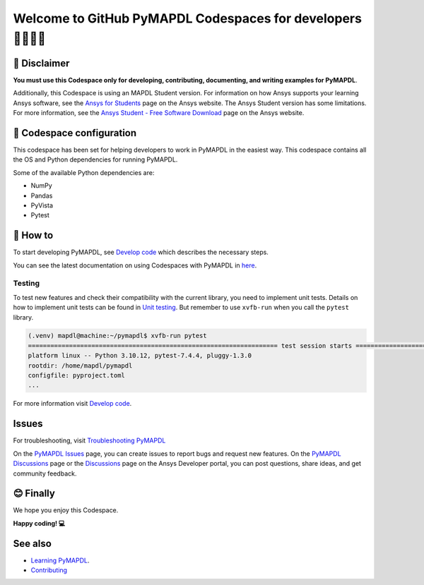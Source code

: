 ============================================================
Welcome to GitHub PyMAPDL Codespaces for developers 🧑‍💻👩‍💻
============================================================


🛑 Disclaimer
=============

**You must use this Codespace only for developing, contributing, documenting, and
writing examples for PyMAPDL**.

Additionally, this Codespace is using an MAPDL Student version. For information on how Ansys
supports your learning Ansys software, see the 
`Ansys for Students <https://www.ansys.com/academic/students>`_ page on the Ansys website.
The Ansys Student version has some limitations. For more information, see the
`Ansys Student - Free Software Download <https://www.ansys.com/academic/students/ansys-student>`_
page on the Ansys website.


📖 Codespace configuration
==========================

This codespace has been set for helping developers to work in PyMAPDL in the
easiest way. This codespace contains all the OS and Python dependencies
for running PyMAPDL.

Some of the available Python dependencies are:

* NumPy
* Pandas
* PyVista
* Pytest


🧐 How to
=========

To start developing PyMAPDL, see
`Develop code <https://mapdl.docs.pyansys.com/version/dev/getting_started/develop_pymapdl.html>`_
which describes the necessary steps.

You can see the latest documentation on using Codespaces with PyMAPDL in
`here <https://mapdl.docs.pyansys.com/version/dev/getting_started/devcontainer_link.html>`_.

Testing
-------

To test new features and check their compatibility with the current library,
you need to implement unit tests.
Details on how to implement unit tests can be found in
`Unit testing <https://mapdl.docs.pyansys.com/version/dev/getting_started/develop_pymapdl.html#unit-testing>`_.
But remember to use ``xvfb-run`` when you call the ``pytest`` library.

.. code:: console

    (.venv) mapdl@machine:~/pymapdl$ xvfb-run pytest
    =================================================================== test session starts ====================================================================
    platform linux -- Python 3.10.12, pytest-7.4.4, pluggy-1.3.0
    rootdir: /home/mapdl/pymapdl
    configfile: pyproject.toml
    ...

For more information visit `Develop code <https://mapdl.docs.pyansys.com/version/dev/getting_started/develop_pymapdl.html#develop-pymapdl>`_.


Issues
======

For troubleshooting, visit
`Troubleshooting PyMAPDL <https://mapdl.docs.pyansys.com/version/stable/user_guide/troubleshoot.html#troubleshooting-pymapdl>`_

On the `PyMAPDL Issues <https://github.com/ansys/pymapdl/issues>`_ page,
you can create issues to report bugs and request new features.
On the `PyMAPDL Discussions <https://github.com/ansys/pymapdl/discussions>`_ page or
the `Discussions <https://discuss.ansys.com/>`_ page on the Ansys Developer portal,
you can post questions, share ideas, and get community feedback. 


😊 Finally
==========

We hope you enjoy this Codespace.


**Happy coding! 💻**


See also
========

* `Learning PyMAPDL <https://mapdl.docs.pyansys.com/version/dev/getting_started/learning.html>`_. 
* `Contributing <https://mapdl.docs.pyansys.com/version/dev/getting_started/contribution.html#contributing>`_
